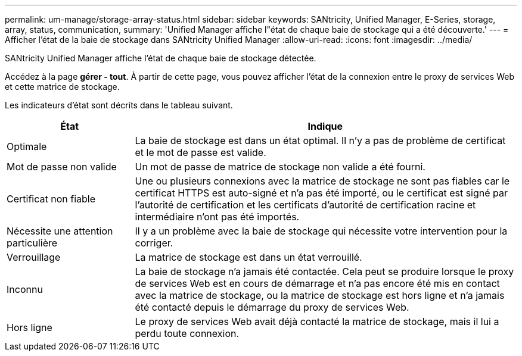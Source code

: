 ---
permalink: um-manage/storage-array-status.html 
sidebar: sidebar 
keywords: SANtricity, Unified Manager, E-Series, storage, array, status, communication, 
summary: 'Unified Manager affiche l"état de chaque baie de stockage qui a été découverte.' 
---
= Afficher l'état de la baie de stockage dans SANtricity Unified Manager
:allow-uri-read: 
:icons: font
:imagesdir: ../media/


[role="lead"]
SANtricity Unified Manager affiche l'état de chaque baie de stockage détectée.

Accédez à la page *gérer - tout*. À partir de cette page, vous pouvez afficher l'état de la connexion entre le proxy de services Web et cette matrice de stockage.

Les indicateurs d'état sont décrits dans le tableau suivant.

[cols="25h,~"]
|===
| État | Indique 


 a| 
Optimale
 a| 
La baie de stockage est dans un état optimal. Il n'y a pas de problème de certificat et le mot de passe est valide.



 a| 
Mot de passe non valide
 a| 
Un mot de passe de matrice de stockage non valide a été fourni.



 a| 
Certificat non fiable
 a| 
Une ou plusieurs connexions avec la matrice de stockage ne sont pas fiables car le certificat HTTPS est auto-signé et n'a pas été importé, ou le certificat est signé par l'autorité de certification et les certificats d'autorité de certification racine et intermédiaire n'ont pas été importés.



 a| 
Nécessite une attention particulière
 a| 
Il y a un problème avec la baie de stockage qui nécessite votre intervention pour la corriger.



 a| 
Verrouillage
 a| 
La matrice de stockage est dans un état verrouillé.



 a| 
Inconnu
 a| 
La baie de stockage n'a jamais été contactée. Cela peut se produire lorsque le proxy de services Web est en cours de démarrage et n'a pas encore été mis en contact avec la matrice de stockage, ou la matrice de stockage est hors ligne et n'a jamais été contacté depuis le démarrage du proxy de services Web.



 a| 
Hors ligne
 a| 
Le proxy de services Web avait déjà contacté la matrice de stockage, mais il lui a perdu toute connexion.

|===